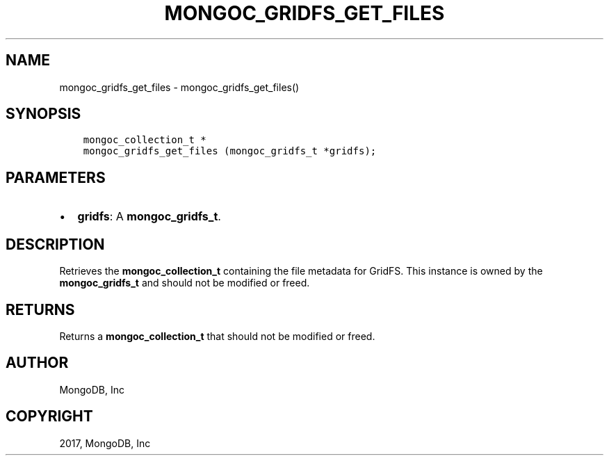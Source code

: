 .\" Man page generated from reStructuredText.
.
.TH "MONGOC_GRIDFS_GET_FILES" "3" "May 23, 2017" "1.6.3" "MongoDB C Driver"
.SH NAME
mongoc_gridfs_get_files \- mongoc_gridfs_get_files()
.
.nr rst2man-indent-level 0
.
.de1 rstReportMargin
\\$1 \\n[an-margin]
level \\n[rst2man-indent-level]
level margin: \\n[rst2man-indent\\n[rst2man-indent-level]]
-
\\n[rst2man-indent0]
\\n[rst2man-indent1]
\\n[rst2man-indent2]
..
.de1 INDENT
.\" .rstReportMargin pre:
. RS \\$1
. nr rst2man-indent\\n[rst2man-indent-level] \\n[an-margin]
. nr rst2man-indent-level +1
.\" .rstReportMargin post:
..
.de UNINDENT
. RE
.\" indent \\n[an-margin]
.\" old: \\n[rst2man-indent\\n[rst2man-indent-level]]
.nr rst2man-indent-level -1
.\" new: \\n[rst2man-indent\\n[rst2man-indent-level]]
.in \\n[rst2man-indent\\n[rst2man-indent-level]]u
..
.SH SYNOPSIS
.INDENT 0.0
.INDENT 3.5
.sp
.nf
.ft C
mongoc_collection_t *
mongoc_gridfs_get_files (mongoc_gridfs_t *gridfs);
.ft P
.fi
.UNINDENT
.UNINDENT
.SH PARAMETERS
.INDENT 0.0
.IP \(bu 2
\fBgridfs\fP: A \fBmongoc_gridfs_t\fP\&.
.UNINDENT
.SH DESCRIPTION
.sp
Retrieves the \fBmongoc_collection_t\fP containing the file metadata for GridFS. This instance is owned by the \fBmongoc_gridfs_t\fP and should not be modified or freed.
.SH RETURNS
.sp
Returns a \fBmongoc_collection_t\fP that should not be modified or freed.
.SH AUTHOR
MongoDB, Inc
.SH COPYRIGHT
2017, MongoDB, Inc
.\" Generated by docutils manpage writer.
.
